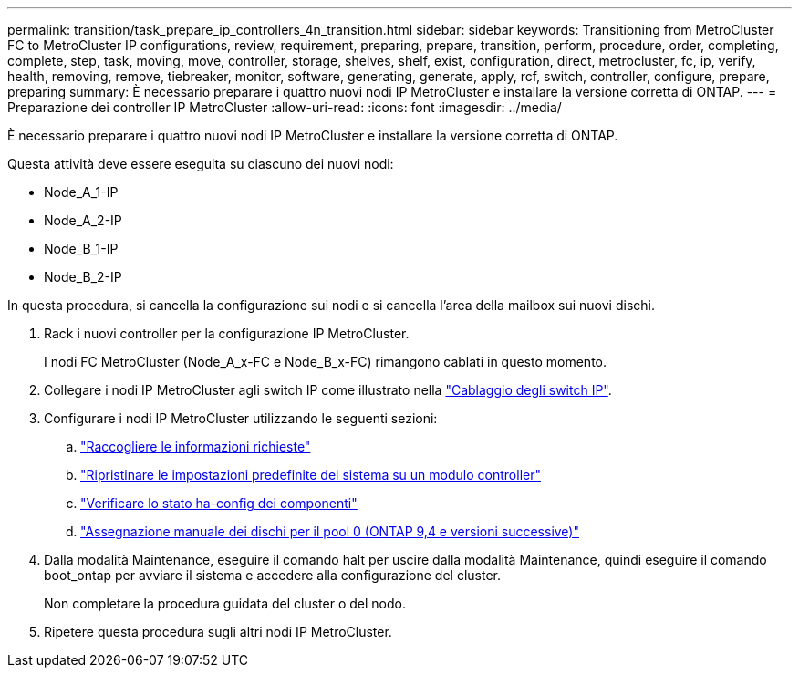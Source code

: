 ---
permalink: transition/task_prepare_ip_controllers_4n_transition.html 
sidebar: sidebar 
keywords: Transitioning from MetroCluster FC to MetroCluster IP configurations, review, requirement, preparing, prepare, transition, perform, procedure, order, completing, complete, step, task, moving, move, controller, storage, shelves, shelf, exist, configuration, direct, metrocluster, fc, ip, verify, health, removing, remove, tiebreaker, monitor, software, generating, generate, apply, rcf, switch, controller, configure, prepare, preparing 
summary: È necessario preparare i quattro nuovi nodi IP MetroCluster e installare la versione corretta di ONTAP. 
---
= Preparazione dei controller IP MetroCluster
:allow-uri-read: 
:icons: font
:imagesdir: ../media/


[role="lead"]
È necessario preparare i quattro nuovi nodi IP MetroCluster e installare la versione corretta di ONTAP.

Questa attività deve essere eseguita su ciascuno dei nuovi nodi:

* Node_A_1-IP
* Node_A_2-IP
* Node_B_1-IP
* Node_B_2-IP


In questa procedura, si cancella la configurazione sui nodi e si cancella l'area della mailbox sui nuovi dischi.

. Rack i nuovi controller per la configurazione IP MetroCluster.
+
I nodi FC MetroCluster (Node_A_x-FC e Node_B_x-FC) rimangono cablati in questo momento.

. Collegare i nodi IP MetroCluster agli switch IP come illustrato nella link:../install-ip/using_rcf_generator.html["Cablaggio degli switch IP"].
. Configurare i nodi IP MetroCluster utilizzando le seguenti sezioni:
+
.. link:../install-ip/task_sw_config_gather_info.html["Raccogliere le informazioni richieste"]
.. link:../install-ip/task_sw_config_restore_defaults.html["Ripristinare le impostazioni predefinite del sistema su un modulo controller"]
.. link:../install-ip/task_sw_config_verify_haconfig.html["Verificare lo stato ha-config dei componenti"]
.. link:../install-ip/task_sw_config_assign_pool0.html["Assegnazione manuale dei dischi per il pool 0 (ONTAP 9,4 e versioni successive)"]


. Dalla modalità Maintenance, eseguire il comando halt per uscire dalla modalità Maintenance, quindi eseguire il comando boot_ontap per avviare il sistema e accedere alla configurazione del cluster.
+
Non completare la procedura guidata del cluster o del nodo.

. Ripetere questa procedura sugli altri nodi IP MetroCluster.

